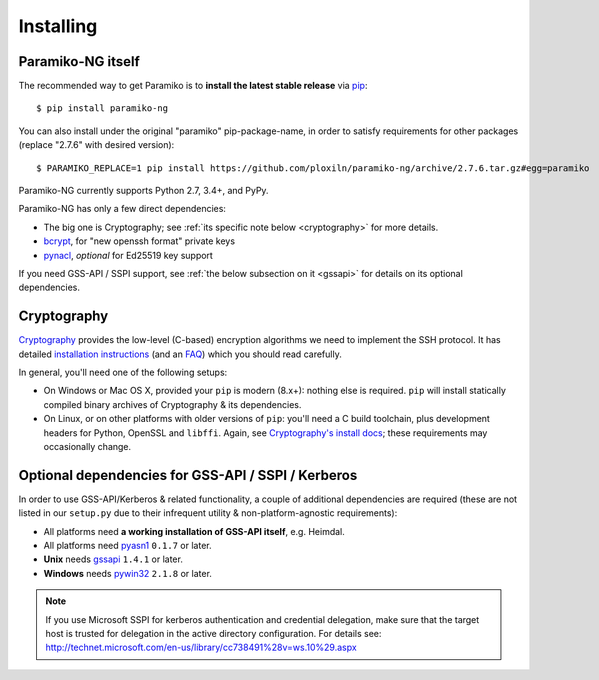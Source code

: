 ==========
Installing
==========

Paramiko-NG itself
==================

The recommended way to get Paramiko is to **install the latest stable release**
via `pip <http://pip-installer.org>`_::

    $ pip install paramiko-ng

You can also install under the original "paramiko" pip-package-name,
in order to satisfy requirements for other packages (replace "2.7.6" with desired version)::

    $ PARAMIKO_REPLACE=1 pip install https://github.com/ploxiln/paramiko-ng/archive/2.7.6.tar.gz#egg=paramiko

Paramiko-NG currently supports Python 2.7, 3.4+, and PyPy.

Paramiko-NG has only a few direct dependencies:

- The big one is Cryptography; see :ref:`its specific note below <cryptography>` for more details.
- `bcrypt <https://pypi.org/project/bcrypt/>`_, for "new openssh format" private keys
- `pynacl <https://pypi.org/project/PyNaCl/>`_, *optional* for Ed25519 key support

If you need GSS-API / SSPI support, see :ref:`the below subsection on it
<gssapi>` for details on its optional dependencies.


.. _cryptography:

Cryptography
============

`Cryptography <https://cryptography.io>`__  provides the low-level (C-based)
encryption algorithms we need to implement the SSH protocol. It has detailed
`installation instructions`_ (and an `FAQ <https://cryptography.io/en/latest/faq/>`_)
which you should read carefully.

In general, you'll need one of the following setups:

* On Windows or Mac OS X, provided your ``pip`` is modern (8.x+): nothing else
  is required. ``pip`` will install statically compiled binary archives of
  Cryptography & its dependencies.
* On Linux, or on other platforms with older versions of ``pip``: you'll need a
  C build toolchain, plus development headers for Python, OpenSSL and
  ``libffi``. Again, see `Cryptography's install docs`_; these requirements may
  occasionally change.

.. _installation instructions:
.. _Cryptography's install docs: https://cryptography.io/en/latest/installation.html


.. _gssapi:

Optional dependencies for GSS-API / SSPI / Kerberos
===================================================

In order to use GSS-API/Kerberos & related functionality, a couple of
additional dependencies are required (these are not listed in our ``setup.py``
due to their infrequent utility & non-platform-agnostic requirements):

* All platforms need **a working installation of GSS-API itself**, e.g. Heimdal.
* All platforms need `pyasn1 <https://pypi.org/project/pyasn1/>`__ ``0.1.7`` or later.
* **Unix** needs `gssapi <https://pypi.org/project/gssapi/>`__ ``1.4.1`` or later.
* **Windows** needs `pywin32 <https://pypi.python.org/pypi/pywin32>`__ ``2.1.8`` or later.

.. note::
    If you use Microsoft SSPI for kerberos authentication and credential
    delegation, make sure that the target host is trusted for delegation in the
    active directory configuration. For details see:
    http://technet.microsoft.com/en-us/library/cc738491%28v=ws.10%29.aspx
